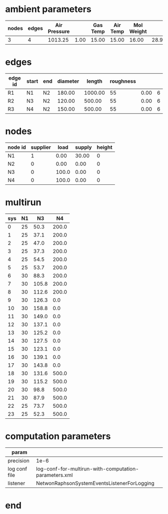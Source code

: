 

* ambient parameters
  | nodes | edges | Air Pressure |      | Gas Temp | Air Temp | Mol Weight |       |              | Viscosity |
  |-------+-------+--------------+------+----------+----------+------------+-------+--------------+-----------|
  |     3 |     4 |      1013.25 | 1.00 |    15.00 |    15.00 |      16.00 | 28.97 | 0.0100000000 |  0.010800 |

* edges
  | edge id | start | end | diameter |  length | roughness |      |   |
  |---------+-------+-----+----------+---------+-----------+------+---|
  | R1      | N1    | N2  |   180.00 | 1000.00 |        55 | 0.00 | 6 |
  | R2      | N3    | N2  |   120.00 |  500.00 |        55 | 0.00 | 6 |
  | R3      | N4    | N2  |   150.00 |  500.00 |        55 | 0.00 | 6 |

* nodes
  | node id | supplier |  load | supply | height |
  |---------+----------+-------+--------+--------|
  | N1      |        1 |  0.00 |  30.00 |      0 |
  | N2      |        0 |  0.00 |   0.00 |      0 |
  | N3      |        0 | 100.0 |   0.00 |      0 |
  | N4      |        0 | 100.0 |   0.00 |      0 |

* multirun
  | sys | N1 |    N3 |    N4 |
  |-----+----+-------+-------|
  |   0 | 25 |  50.3 | 200.0 |
  |   1 | 25 |  37.1 | 200.0 |
  |   2 | 25 |  47.0 | 200.0 |
  |   3 | 25 |  37.3 | 200.0 |
  |   4 | 25 |  54.5 | 200.0 |
  |   5 | 25 |  53.7 | 200.0 |
  |   6 | 30 |  88.3 | 200.0 |
  |   7 | 30 | 105.8 | 200.0 |
  |   8 | 30 | 112.6 | 200.0 |
  |   9 | 30 | 126.3 |   0.0 |
  |  10 | 30 | 158.8 |   0.0 |
  |  11 | 30 | 149.0 |   0.0 |
  |  12 | 30 | 137.1 |   0.0 |
  |  13 | 30 | 125.2 |   0.0 |
  |  14 | 30 | 127.5 |   0.0 |
  |  15 | 30 | 123.1 |   0.0 |
  |  16 | 30 | 139.1 |   0.0 |
  |  17 | 30 | 143.8 |   0.0 |
  |  18 | 30 | 131.6 | 500.0 |
  |  19 | 30 | 115.2 | 500.0 |
  |  20 | 30 |  98.8 | 500.0 |
  |  21 | 30 |  87.9 | 500.0 |
  |  22 | 25 |  73.7 | 500.0 |
  |  23 | 25 |  52.3 | 500.0 |

* computation parameters
  | param         |                                                       |
  |---------------+-------------------------------------------------------|
  | precision     | 1e-6                                                  |
  | log conf file | log-conf-for-multirun-with-computation-parameters.xml |
  | listener      | NetwonRaphsonSystemEventsListenerForLogging           |


* end

